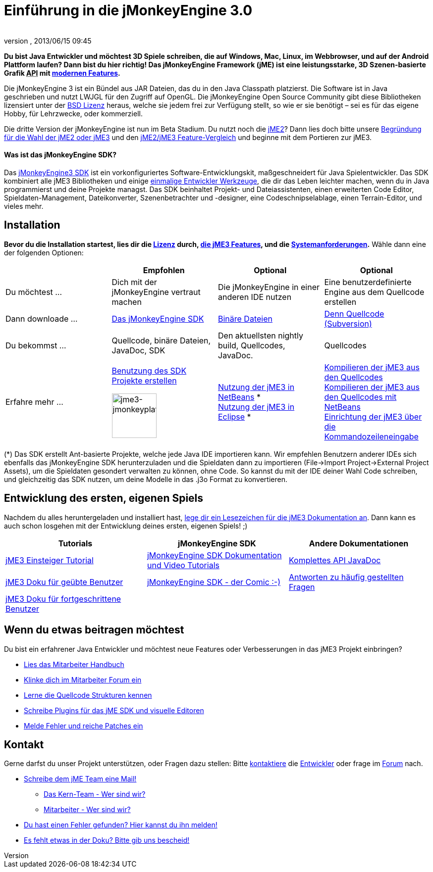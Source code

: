 = Einführung in die jMonkeyEngine 3.0
:author: 
:revnumber: 
:revdate: 2013/06/15 09:45
:keywords: documentation, sdk, install
ifdef::env-github,env-browser[:outfilesuffix: .adoc]


*Du bist Java Entwickler und möchtest 3D Spiele schreiben, die auf Windows, Mac, Linux, im Webbrowser, und auf der Android Plattform laufen? Dann bist du hier richtig! Das jMonkeyEngine Framework (jME) ist eine leistungsstarke, 3D Szenen-basierte Grafik +++<abbr title="Application Programming Interface">API</abbr>+++ mit <<jme3/features#,modernen Features>>.*


Die jMonkeyEngine 3 ist ein Bündel aus JAR Dateien, das du in den Java Classpath platzierst. Die Software ist in Java geschrieben und nutzt LWJGL für den Zugriff auf OpenGL. Die jMonkeyEngine Open Source Community gibt diese Bibliotheken lizensiert unter der <<bsd_license#,BSD Lizenz>> heraus, welche sie jedem frei zur Verfügung stellt, so wie er sie benötigt – sei es für das eigene Hobby, für Lehrzwecke, oder kommerziell.


Die dritte Version der jMonkeyEngine ist nun im Beta Stadium. Du nutzt noch die link:http://jme2.jmonkeyengine.org/[jME2]? Dann lies doch bitte unsere <<choose-jme2-or-jme3#,Begründung für die Wahl der jME2 oder jME3>> und den <<compare-jme2-jme3#,jME2/jME3 Feature-Vergleich>> und beginne mit dem Portieren zur jME3.



==== Was ist das jMonkeyEngine SDK?

Das link:http://jmonkeyengine.org/downloads/[jMonkeyEngine3 SDK] ist ein vorkonfiguriertes Software-Entwicklungskit, maßgeschneidert für Java Spielentwickler. Das SDK kombiniert alle jME3 Bibliotheken und einige <<sdk#,einmalige Entwickler Werkzeuge>>, die dir das Leben leichter machen, wenn du in Java programmierst und deine Projekte managst. Das SDK beinhaltet Projekt- und Dateiassistenten, einen erweiterten Code Editor, Spieldaten-Management, Dateikonverter, Szenenbetrachter und -designer, eine Codeschnipselablage, einen Terrain-Editor, und vieles mehr.



== Installation

*Bevor du die Installation startest, lies dir die <<bsd_license#,Lizenz>> durch, <<jme3/features#,die jME3 Features>>, und die <<jme3/requirements#,Systemanforderungen>>.* Wähle dann eine der folgenden Optionen:

[cols="4", options="header"]
|===

a| 
<a| Empfohlen     
<a| Optional       
<a| Optional  

a| Du möchtest … 
a| Dich mit der jMonkeyEngine vertraut machen 
a| Die jMonkeyEngine in einer anderen IDE nutzen 
a| Eine benutzerdefinierte Engine aus dem Quellcode erstellen 

a| Dann downloade … 
a| link:http://jmonkeyengine.org/downloads/[Das jMonkeyEngine SDK] 
a| link:http://nightly.jmonkeyengine.org/[Binäre Dateien] 
a| link:http://jmonkeyengine.googlecode.com/svn/trunk/engine[Denn Quellcode (Subversion)] 

a| Du bekommst … 
a| Quellcode, binäre Dateien, JavaDoc, SDK 
a| Den aktuellsten nightly build, Quellcodes, JavaDoc. 
a| Quellcodes 

a| Erfahre mehr … 
a| <<sdk#,Benutzung des SDK>> +
<<sdk/project_creation#,Projekte erstellen>> +

image::sdk/jme3-jmonkeyplatform.png[jme3-jmonkeyplatform.png,with="144",height="90",align="center"]
 
a| <<jme3/setting_up_netbeans_and_jme3#,Nutzung der jME3 in NetBeans>> * +
<<jme3/setting_up_jme3_in_eclipse#,Nutzung der jME3 in Eclipse>> * 
a| <<jme3/build_from_sources#,Kompilieren der jME3 aus den Quellcodes>> +
<<jme3/build_jme3_sources_with_netbeans#,Kompilieren der jME3 aus den Quellcodes mit NetBeans>> +
<<jme3/simpleapplication_from_the_commandline#,Einrichtung der jME3 über die Kommandozeileneingabe>> 

|===

(*) Das SDK erstellt Ant-basierte Projekte, welche jede Java IDE importieren kann. Wir empfehlen Benutzern anderer IDEs sich ebenfalls das jMonkeyEngine SDK herunterzuladen und die Spieldaten dann zu importieren (File→Import Project→External Project Assets), um die Spieldaten gesondert verwalten zu können, ohne Code. So kannst du mit der IDE deiner Wahl Code schreiben, und gleichzeitig das SDK nutzen, um deine Modelle in das .j3o Format zu konvertieren.



== Entwicklung des ersten, eigenen Spiels

Nachdem du alles heruntergeladen und installiert hast, <<jme3#,lege dir ein Lesezeichen für die jME3 Dokumentation an>>. Dann kann es auch schon losgehen mit der Entwicklung deines ersten, eigenen Spiels! ;)

[cols="3", options="header"]
|===

a| Tutorials 
a| jMonkeyEngine SDK 
a| Andere Dokumentationen 

a| <<jme3#tutorials_for_beginners,jME3 Einsteiger Tutorial>> 
a| <<sdk#,jMonkeyEngine SDK Dokumentation und Video Tutorials>> 
a| link:http://jmonkeyengine.org/javadoc/[Komplettes API JavaDoc] 

a| <<jme3#documentation_for_intermediate_users,jME3 Doku für geübte Benutzer>> 
a| <<sdk/comic#,jMonkeyEngine SDK - der Comic :-)>> 
a| <<jme3/faq#,Antworten zu häufig gestellten Fragen>> 

a| <<jme3#documentation_for_advanced_users,jME3 Doku für fortgeschrittene Benutzer>> 
a|
a|

|===


== Wenn du etwas beitragen möchtest

Du bist ein erfahrener Java Entwickler und möchtest neue Features oder Verbesserungen in das jME3 Projekt einbringen?


*  link:http://jmonkeyengine.org/introduction/contributors-handbook/[Lies das Mitarbeiter Handbuch]
*  link:http://www.jmonkeyengine.com/forum/index.php?board=30.0[Klinke dich im Mitarbeiter Forum ein]
*  <<jme3/jme3_source_structure#,Lerne die Quellcode Strukturen kennen>>
*  <<sdk#development,Schreibe Plugins für das jME SDK und visuelle Editoren>>
*  <<report_bugs#,Melde Fehler und reiche Patches ein>>


== Kontakt

Gerne darfst du unser Projekt unterstützen, oder Fragen dazu stellen: Bitte mailto:&#x63;&#x6f;&#x6e;&#x74;&#x61;&#x63;&#x74;&#x40;&#x6a;&#x6d;&#x6f;&#x6e;&#x6b;&#x65;&#x79;&#x65;&#x6e;&#x67;&#x69;&#x6e;&#x65;&#x2e;&#x63;&#x6f;&#x6d;[kontaktiere] die link:http://jmonkeyengine.org/team/[Entwickler] oder frage im link:http://jmonkeyengine.org/forums[Forum] nach.


*  mailto:&#x63;&#x6f;&#x6e;&#x74;&#x61;&#x63;&#x74;&#x40;&#x6a;&#x6d;&#x6f;&#x6e;&#x6b;&#x65;&#x79;&#x65;&#x6e;&#x67;&#x69;&#x6e;&#x65;&#x2e;&#x63;&#x6f;&#x6d;[Schreibe dem jME Team eine Mail!]
**  link:http://jmonkeyengine.org/team/[Das Kern-Team - Wer sind wir?]
**  link:http://jmonkeyengine.org/groups/contributor/members/[Mitarbeiter - Wer sind wir?]

*  link:http://jmonkeyengine.org/wiki/doku.php/report_bugs[Du hast einen Fehler gefunden? Hier kannst du ihn melden!]
*  link:http://code.google.com/p/jmonkeyengine/issues/list?can=2&q=label:Component-Docs[Es fehlt etwas in der Doku? Bitte gib uns bescheid!]
